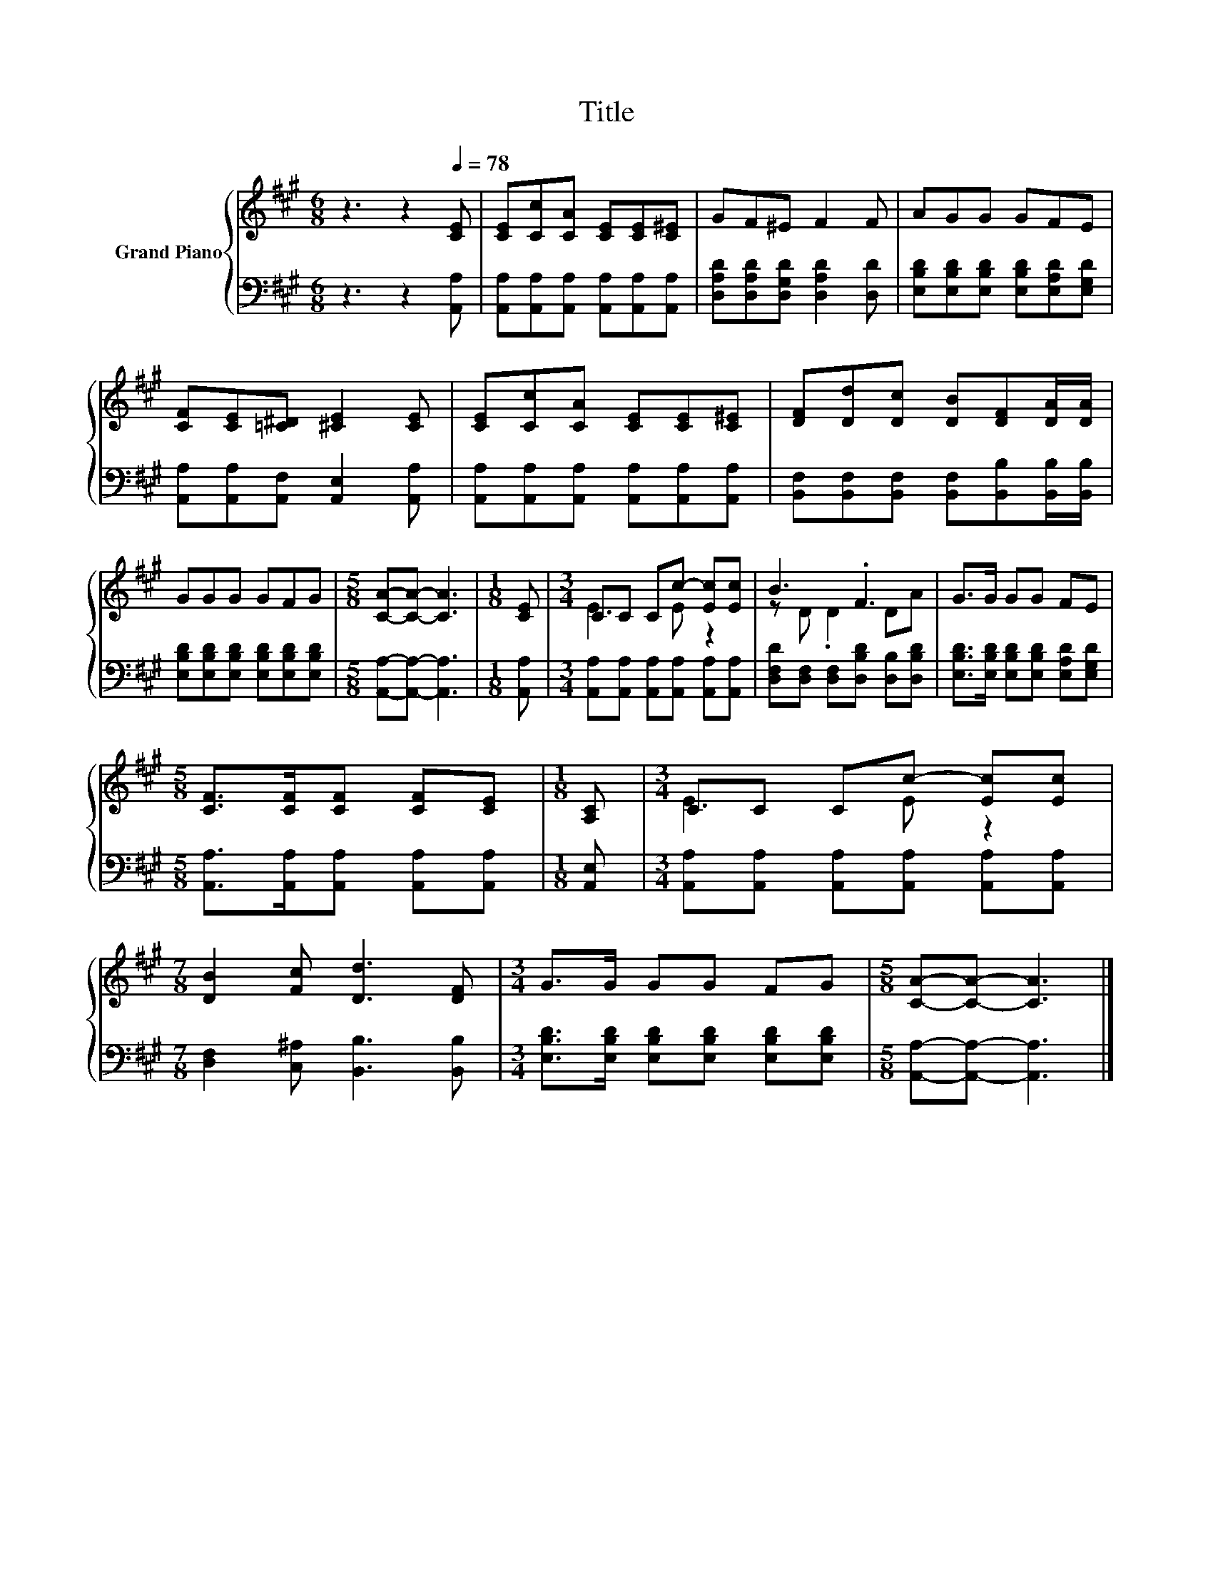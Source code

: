 X:1
T:Title
%%score { ( 1 3 ) | 2 }
L:1/8
M:6/8
K:A
V:1 treble nm="Grand Piano"
V:3 treble 
V:2 bass 
V:1
 z3 z2[Q:1/4=78] [CE] | [CE][Cc][CA] [CE][CE][C^E] | GF^E F2 F | AGG GFE | %4
 [CF][CE][=C^D] [^CE]2 [CE] | [CE][Cc][CA] [CE][CE][C^E] | [DF][Dd][Dc] [DB][DF][DA]/[DA]/ | %7
 GGG GFG |[M:5/8] [CA]-[CA]- [CA]3 |[M:1/8] [CE] |[M:3/4] CC Cc- [Ec][Ec] | B3 .F3 | G>G GG FE | %13
[M:5/8] [CF]>[CF][CF] [CF][CE] |[M:1/8] [A,C] |[M:3/4] CC Cc- [Ec][Ec] | %16
[M:7/8] [DB]2 [Fc] [Dd]3 [DF] |[M:3/4] G>G GG FG |[M:5/8] [CA]-[CA]- [CA]3 |] %19
V:2
 z3 z2 [A,,A,] | [A,,A,][A,,A,][A,,A,] [A,,A,][A,,A,][A,,A,] | %2
 [D,A,D][D,A,D][D,G,D] [D,A,D]2 [D,D] | [E,B,D][E,B,D][E,B,D] [E,B,D][E,A,D][E,G,D] | %4
 [A,,A,][A,,A,][A,,F,] [A,,E,]2 [A,,A,] | [A,,A,][A,,A,][A,,A,] [A,,A,][A,,A,][A,,A,] | %6
 [B,,F,][B,,F,][B,,F,] [B,,F,][B,,B,][B,,B,]/[B,,B,]/ | %7
 [E,B,D][E,B,D][E,B,D] [E,B,D][E,B,D][E,B,D] |[M:5/8] [A,,A,]-[A,,A,]- [A,,A,]3 |[M:1/8] [A,,A,] | %10
[M:3/4] [A,,A,][A,,A,] [A,,A,][A,,A,] [A,,A,][A,,A,] | [D,F,D][D,F,] [D,F,][D,B,D] [D,B,][D,B,D] | %12
 [E,B,D]>[E,B,D] [E,B,D][E,B,D] [E,A,D][E,G,D] |[M:5/8] [A,,A,]>[A,,A,][A,,A,] [A,,A,][A,,A,] | %14
[M:1/8] [A,,E,] |[M:3/4] [A,,A,][A,,A,] [A,,A,][A,,A,] [A,,A,][A,,A,] | %16
[M:7/8] [D,F,]2 [C,^A,] [B,,B,]3 [B,,B,] |[M:3/4] [E,B,D]>[E,B,D] [E,B,D][E,B,D] [E,B,D][E,B,D] | %18
[M:5/8] [A,,A,]-[A,,A,]- [A,,A,]3 |] %19
V:3
 x6 | x6 | x6 | x6 | x6 | x6 | x6 | x6 |[M:5/8] x5 |[M:1/8] x |[M:3/4] E3 E z2 | z D .D2 DA | x6 | %13
[M:5/8] x5 |[M:1/8] x |[M:3/4] E3 E z2 |[M:7/8] x7 |[M:3/4] x6 |[M:5/8] x5 |] %19

